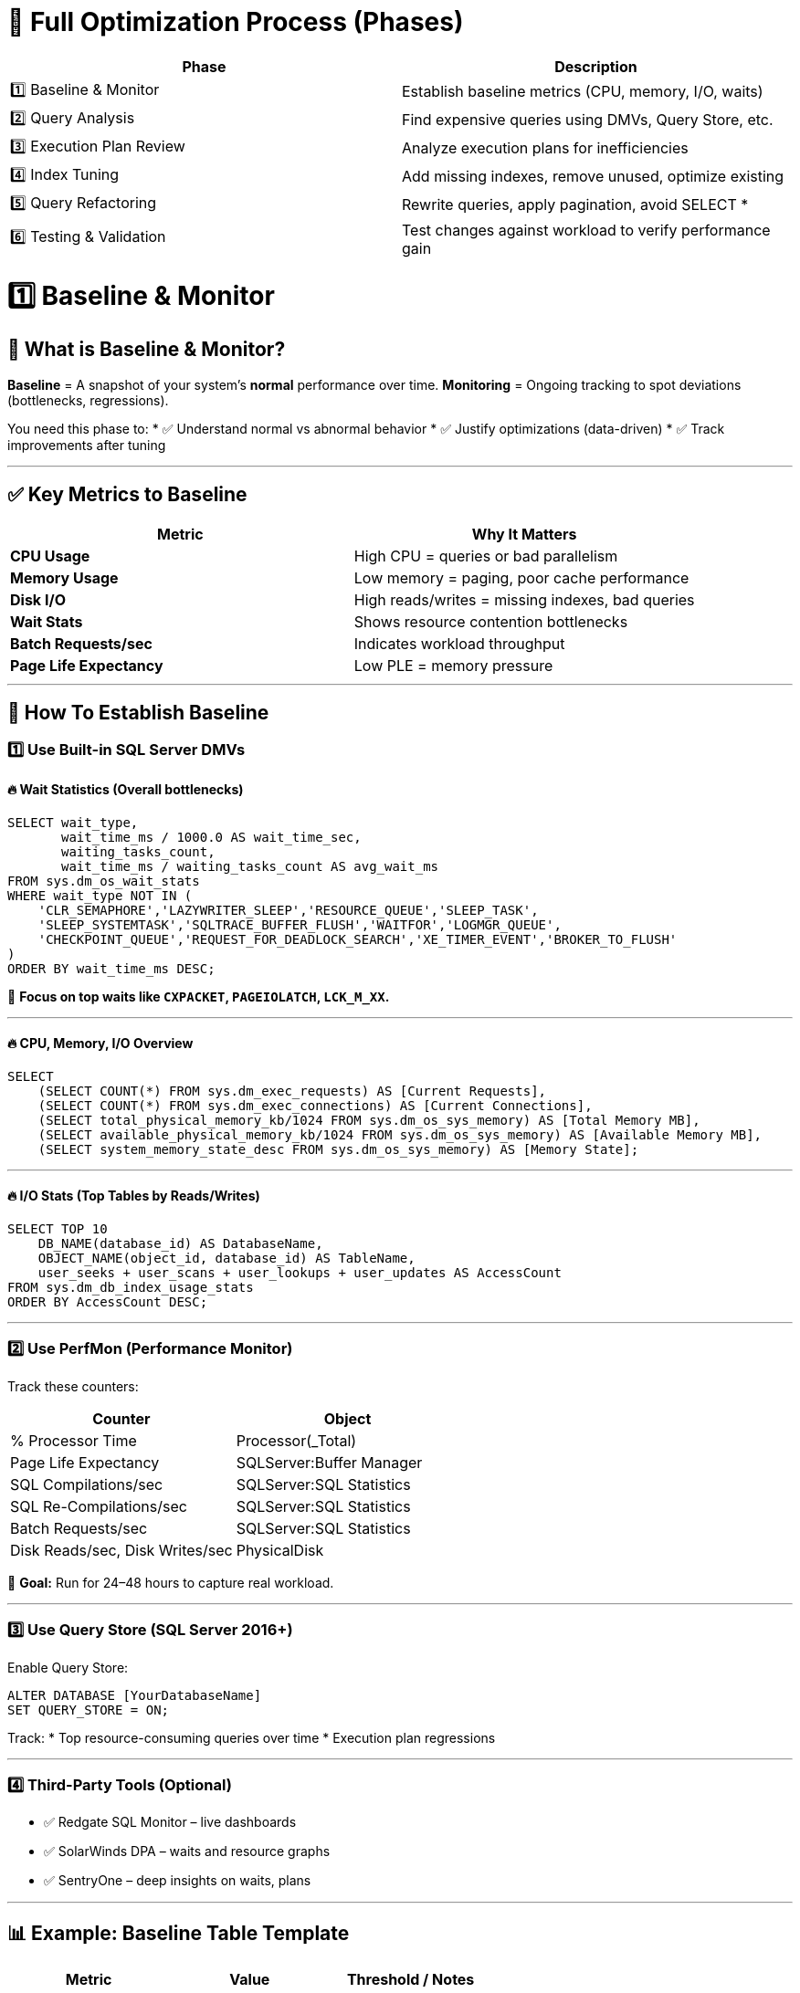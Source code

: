 
= 🏁 Full Optimization Process (Phases)

|===
| Phase | Description

| 1️⃣ Baseline & Monitor
| Establish baseline metrics (CPU, memory, I/O, waits)

| 2️⃣ Query Analysis
| Find expensive queries using DMVs, Query Store, etc.

| 3️⃣ Execution Plan Review
| Analyze execution plans for inefficiencies

| 4️⃣ Index Tuning
| Add missing indexes, remove unused, optimize existing

| 5️⃣ Query Refactoring
| Rewrite queries, apply pagination, avoid SELECT *

| 6️⃣ Testing & Validation
| Test changes against workload to verify performance gain
|===


= 1️⃣ Baseline & Monitor

== 📖 What is Baseline & Monitor?

**Baseline** = A snapshot of your system’s *normal* performance over time.  
**Monitoring** = Ongoing tracking to spot deviations (bottlenecks, regressions).

You need this phase to:  
* ✅ Understand normal vs abnormal behavior
* ✅ Justify optimizations (data-driven)
* ✅ Track improvements after tuning

---

== ✅ Key Metrics to Baseline

|===
| Metric                  | Why It Matters

| **CPU Usage**           | High CPU = queries or bad parallelism
| **Memory Usage**        | Low memory = paging, poor cache performance
| **Disk I/O**            | High reads/writes = missing indexes, bad queries
| **Wait Stats**          | Shows resource contention bottlenecks
| **Batch Requests/sec**  | Indicates workload throughput
| **Page Life Expectancy**| Low PLE = memory pressure
|===

---

== 🚀 How To Establish Baseline

=== 1️⃣ Use Built-in SQL Server DMVs

==== 🔥 Wait Statistics (Overall bottlenecks)
[source,sql]
----
SELECT wait_type, 
       wait_time_ms / 1000.0 AS wait_time_sec,
       waiting_tasks_count,
       wait_time_ms / waiting_tasks_count AS avg_wait_ms
FROM sys.dm_os_wait_stats
WHERE wait_type NOT IN (
    'CLR_SEMAPHORE','LAZYWRITER_SLEEP','RESOURCE_QUEUE','SLEEP_TASK',
    'SLEEP_SYSTEMTASK','SQLTRACE_BUFFER_FLUSH','WAITFOR','LOGMGR_QUEUE',
    'CHECKPOINT_QUEUE','REQUEST_FOR_DEADLOCK_SEARCH','XE_TIMER_EVENT','BROKER_TO_FLUSH'
)
ORDER BY wait_time_ms DESC;
----
📝 *Focus on top waits like `CXPACKET`, `PAGEIOLATCH`, `LCK_M_XX`.*

---

==== 🔥 CPU, Memory, I/O Overview
[source,sql]
----
SELECT
    (SELECT COUNT(*) FROM sys.dm_exec_requests) AS [Current Requests],
    (SELECT COUNT(*) FROM sys.dm_exec_connections) AS [Current Connections],
    (SELECT total_physical_memory_kb/1024 FROM sys.dm_os_sys_memory) AS [Total Memory MB],
    (SELECT available_physical_memory_kb/1024 FROM sys.dm_os_sys_memory) AS [Available Memory MB],
    (SELECT system_memory_state_desc FROM sys.dm_os_sys_memory) AS [Memory State];
----

---

==== 🔥 I/O Stats (Top Tables by Reads/Writes)
[source,sql]
----
SELECT TOP 10
    DB_NAME(database_id) AS DatabaseName,
    OBJECT_NAME(object_id, database_id) AS TableName,
    user_seeks + user_scans + user_lookups + user_updates AS AccessCount
FROM sys.dm_db_index_usage_stats
ORDER BY AccessCount DESC;
----

---

=== 2️⃣ Use PerfMon (Performance Monitor)

Track these counters:

|===
| Counter                                   | Object

| % Processor Time                          | Processor(_Total)
| Page Life Expectancy                      | SQLServer:Buffer Manager
| SQL Compilations/sec                      | SQLServer:SQL Statistics
| SQL Re-Compilations/sec                   | SQLServer:SQL Statistics
| Batch Requests/sec                        | SQLServer:SQL Statistics
| Disk Reads/sec, Disk Writes/sec           | PhysicalDisk
|===
🎯 *Goal:* Run for 24–48 hours to capture real workload.

---

=== 3️⃣ Use Query Store (SQL Server 2016+)

Enable Query Store:
[source,sql]
----
ALTER DATABASE [YourDatabaseName]  
SET QUERY_STORE = ON;
----
Track:
* Top resource-consuming queries over time
* Execution plan regressions

---

=== 4️⃣ Third-Party Tools (Optional)

* ✅ Redgate SQL Monitor – live dashboards
* ✅ SolarWinds DPA – waits and resource graphs
* ✅ SentryOne – deep insights on waits, plans

---

== 📊 Example: Baseline Table Template

|===
| Metric                  | Value          | Threshold / Notes

| CPU Usage               | 40–60% avg     | Alert if >80% for 5 min
| Memory Usage            | 70% of total   | Alert if >90%
| Page Life Expectancy    | 5000+          | Alert if <300
| Disk Queue Length       | <2             | Alert if >2 consistently
| Batch Requests/sec      | 500–1500       | Watch for big drops
|===

---

== 🏁 Why Baseline?

* ✅ Know what’s “normal”
* ✅ Detect regressions after deployments
* ✅ Prove ROI of optimizations

  
= 2️⃣ Query Analysis


  
== ✅ 1. Find Most Expensive Queries

These queries consume the **most CPU, reads, or writes**.

=== 📌 Top CPU-Consuming Queries
[source,sql]
----
SELECT TOP 10
    qs.total_worker_time / qs.execution_count AS AvgCPU,
    qs.execution_count,
    qs.total_worker_time,
    qs.total_elapsed_time / qs.execution_count AS AvgElapsedTime,
    SUBSTRING(qt.text, (qs.statement_start_offset/2)+1,
        ((CASE qs.statement_end_offset
            WHEN -1 THEN DATALENGTH(qt.text)
            ELSE qs.statement_end_offset
          END - qs.statement_start_offset)/2)+1) AS QueryText,
    qt.dbid, db.name AS DatabaseName
FROM sys.dm_exec_query_stats qs
CROSS APPLY sys.dm_exec_sql_text(qs.sql_handle) qt
JOIN sys.databases db ON qt.dbid = db.database_id
ORDER BY qs.total_worker_time DESC;
----
📝 *What it shows:* Queries that have consumed the most CPU time in total.

---

== ✅ 2. Find Queries with High I/O (Logical Reads/Writes)

These queries may cause **heavy disk usage**.

=== 📌 Top I/O-Intensive Queries
[source,sql]
----
SELECT TOP 10
    qs.total_logical_reads / qs.execution_count AS AvgReads,
    qs.total_logical_writes / qs.execution_count AS AvgWrites,
    qs.execution_count,
    qs.total_logical_reads, qs.total_logical_writes,
    SUBSTRING(qt.text, (qs.statement_start_offset/2)+1,
        ((CASE qs.statement_end_offset
            WHEN -1 THEN DATALENGTH(qt.text)
            ELSE qs.statement_end_offset
          END - qs.statement_start_offset)/2)+1) AS QueryText
FROM sys.dm_exec_query_stats qs
CROSS APPLY sys.dm_exec_sql_text(qs.sql_handle) qt
ORDER BY qs.total_logical_reads DESC;
----
📝 *What it shows:* Queries causing the most logical I/O (buffer pool reads/writes).

---

== ✅ 3. Find Long-Running Queries

Find queries that take **the longest time per execution**.

=== 📌 Top Long-Running Queries
[source,sql]
----
SELECT TOP 10
    qs.total_elapsed_time / qs.execution_count AS AvgElapsedTime,
    qs.execution_count,
    qs.total_elapsed_time,
    SUBSTRING(qt.text, (qs.statement_start_offset/2)+1,
        ((CASE qs.statement_end_offset
            WHEN -1 THEN DATALENGTH(qt.text)
            ELSE qs.statement_end_offset
          END - qs.statement_start_offset)/2)+1) AS QueryText
FROM sys.dm_exec_query_stats qs
CROSS APPLY sys.dm_exec_sql_text(qs.sql_handle) qt
ORDER BY AvgElapsedTime DESC;
----
📝 *What it shows:* Queries with highest average execution time.

---

== ✅ 4. Find Most Frequently Executed Queries

These might not be slow individually but can cause load due to high execution count.

=== 📌 Most Frequently Executed Queries
[source,sql]
----
SELECT TOP 10
    qs.execution_count,
    qs.total_elapsed_time / qs.execution_count AS AvgElapsedTime,
    qs.total_worker_time / qs.execution_count AS AvgCPU,
    SUBSTRING(qt.text, (qs.statement_start_offset/2)+1,
        ((CASE qs.statement_end_offset
            WHEN -1 THEN DATALENGTH(qt.text)
            ELSE qs.statement_end_offset
          END - qs.statement_start_offset)/2)+1) AS QueryText
FROM sys.dm_exec_query_stats qs
CROSS APPLY sys.dm_exec_sql_text(qs.sql_handle) qt
ORDER BY qs.execution_count DESC;
----
📝 *What it shows:* Queries executed most frequently.

---

== ✅ 5. Check Active Expensive Queries (Live)

For currently running queries that might be problematic.

=== 📌 Currently Running Expensive Queries
[source,sql]
----
SELECT
    r.session_id,
    r.status,
    r.start_time,
    r.cpu_time,
    r.logical_reads,
    r.reads, r.writes,
    r.wait_type,
    t.text AS QueryText,
    db.name AS DatabaseName
FROM sys.dm_exec_requests r
CROSS APPLY sys.dm_exec_sql_text(r.sql_handle) t
JOIN sys.databases db ON r.database_id = db.database_id
ORDER BY r.cpu_time DESC;
----
📝 *What it shows:* Active queries ordered by CPU usage.

---

== 🚀 Next Steps After Finding Expensive Queries

- 📊 **View Execution Plan**
+
[source,sql]
----
SET STATISTICS IO ON;
SET STATISTICS TIME ON;
----
Or right-click query → *Display Actual Execution Plan* in SSMS.

- 🔥 **Look for:**
  * Missing indexes (check missing index DMVs)
  * Table scans or key lookups
  * High sort operations

- 🛠 **Refactor:**
  * Rewrite inefficient queries
  * Add proper indexes
  * Avoid `SELECT *`

---

== 📌 Tools That Help

- **SQL Server Management Studio (SSMS)**
  * Query Store: Tracks query performance over time
  * Activity Monitor: Shows current expensive queries
- **Third-Party Tools**
  * SentryOne, SolarWinds DPA, Redgate SQL Monitor

---
